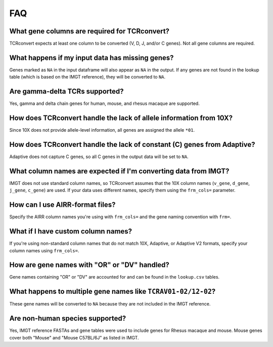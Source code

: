 FAQ
=====

What gene columns are required for TCRconvert?
------------------------------------------------

TCRconvert expects at least one column to be converted (V, D, J, and/or C genes). Not all gene columns are required.


What happens if my input data has missing genes?
--------------------------------------------------

Genes marked as ``NA`` in the input dataframe will also appear as ``NA`` in the output. 
If any genes are not found in the lookup table (which is based on the IMGT reference), they will be converted to ``NA``.


Are gamma-delta TCRs supported?
----------------------------------

Yes, gamma and delta chain genes for human, mouse, and rhesus macaque are supported.


How does TCRconvert handle the lack of allele information from 10X?
---------------------------------------------------------------------

Since 10X does not provide allele-level information, all genes are assigned the allele ``*01``.


How does TCRconvert handle the lack of constant (C) genes from Adaptive?
--------------------------------------------------------------------------

Adaptive does not capture C genes, so all C genes in the output data will be set to ``NA``.


What column names are expected if I'm converting data from IMGT?
------------------------------------------------------------------

IMGT does not use standard column names, so TCRconvert assumes that the 10X column names (``v_gene``, ``d_gene``, ``j_gene``, ``c_gene``) are used. 
If your data uses different names, specify them using the ``frm_cols=`` parameter.


How can I use AIRR-format files?
----------------------------------

Specify the AIRR column names you're using with ``frm_cols=`` and the gene naming convention with ``frm=``.


What if I have custom column names?
-------------------------------------

If you're using non-standard column names that do not match 10X, Adaptive, or Adaptive V2 formats, specify your column names using ``frm_cols=``.


How are gene names with "OR" or "DV" handled?
-----------------------------------------------

Gene names containing "OR" or "DV" are accounted for and can be found in the ``lookup.csv`` tables.


What happens to multiple gene names like ``TCRAV01-02/12-02``?
----------------------------------------------------------------

These gene names will be converted to ``NA`` because they are not included in the IMGT reference.


Are non-human species supported?
----------------------------------

Yes, IMGT reference FASTAs and gene tables were used to include genes for Rhesus macaque and mouse. 
Mouse genes cover both "Mouse" and "Mouse C57BL/6J" as listed in IMGT.
